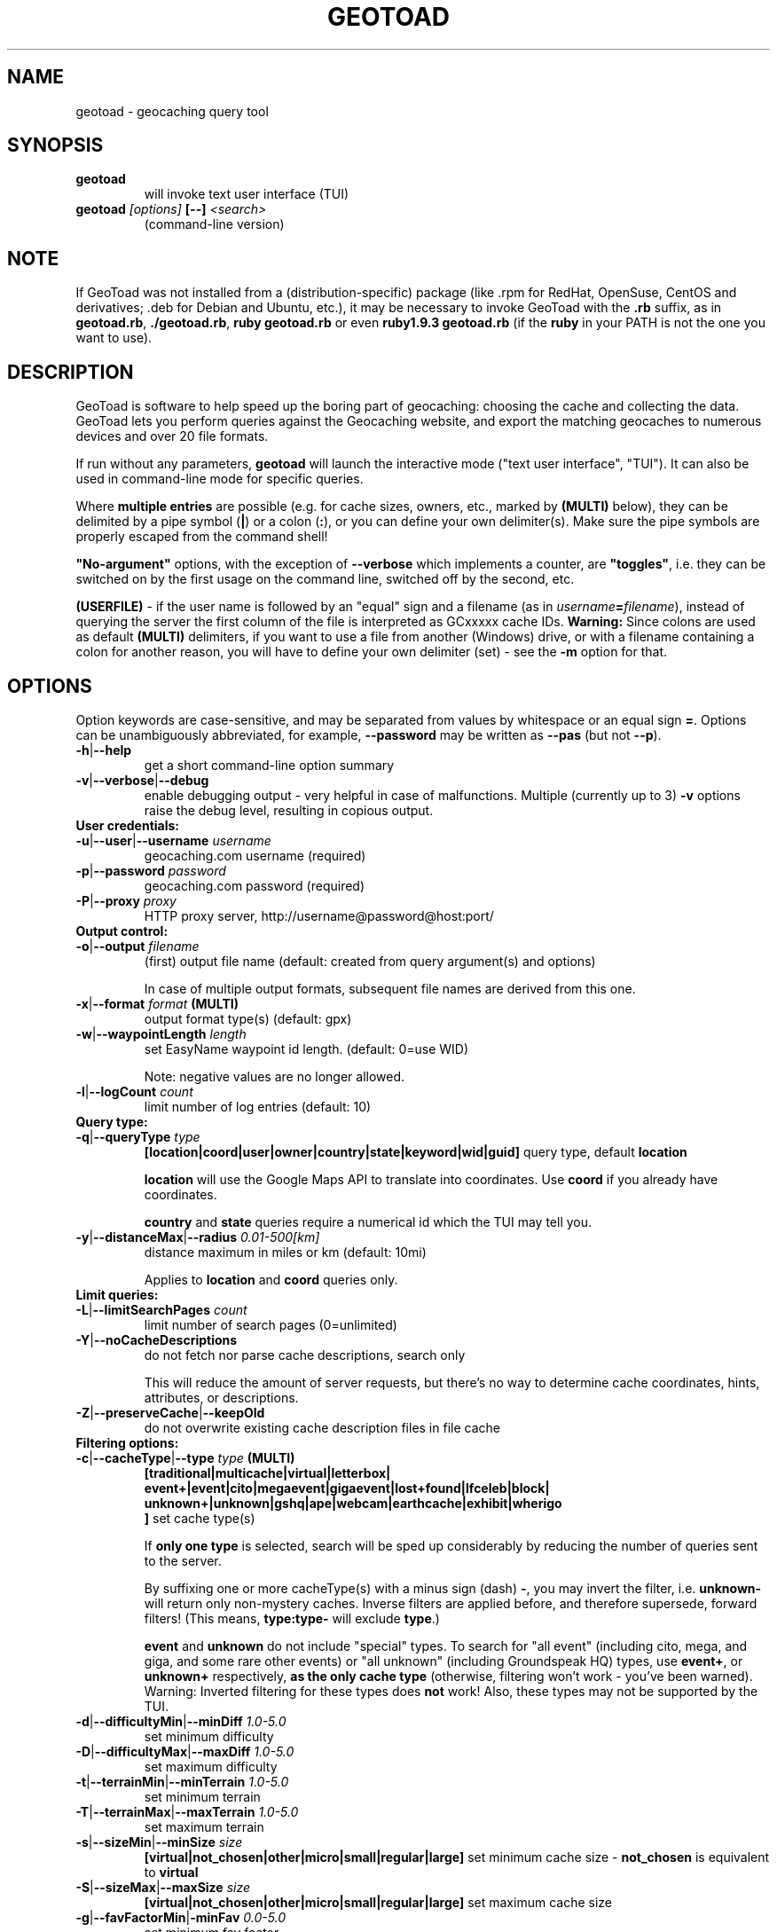 .TH GEOTOAD 1
.SH NAME
geotoad \- geocaching query tool
.SH SYNOPSIS
.TP
.B geotoad
 will invoke text user interface (TUI)
.TP
.B geotoad \fI[options]\fR \fB[--]\fR \fI<search>\fR
 (command-line version)
.SH NOTE
If GeoToad was not installed from a (distribution-specific) package
(like .rpm for RedHat, OpenSuse, CentOS and derivatives; .deb for Debian
and Ubuntu, etc.), it may be necessary to invoke GeoToad with the
.B .rb
suffix, as in \fBgeotoad.rb\fR, \fB./geotoad.rb\fR, \fBruby geotoad.rb\fR
or even \fBruby1.9.3 geotoad.rb\fR
(if the \fBruby\fR in your PATH is not the one you want to use).
'
'In a Windows environment, when not using the installer, create a desktop
'link - using a terminal is highly recommended.
.SH DESCRIPTION
GeoToad is software to help speed up the boring part of geocaching:
choosing the cache and collecting the data. GeoToad lets you perform
queries against the Geocaching website, and export the matching geocaches
to numerous devices and over 20 file formats.
.P
If run without any parameters,
.B geotoad
will launch the interactive mode ("text user interface", "TUI").
It can also be used in command-line mode for specific queries.
.PP
Where \fBmultiple entries\fR are possible (e.g. for cache sizes, owners, etc.,
marked by \fB(MULTI)\fR below),
they can be delimited by a pipe symbol (\fB|\fR) or a colon (\fB:\fR),
or you can define your own delimiter(s).
Make sure the pipe symbols are properly escaped from the command shell!
.PP
\fB"No-argument"\fR options, with the exception of \fB--verbose\fR which
implements a counter, are \fB"toggles"\fR, i.e. they can be switched
on by the first usage on the command line, switched off by the second, etc.
.PP
\fB(USERFILE)\fR - if the user name is followed by an "equal" sign and a filename
(as in \fIusername\fR\fB=\fR\fIfilename\fR),
instead of querying the server the first column of the file is interpreted as
GCxxxxx cache IDs.
\fBWarning:\fR Since colons are used as default \fB(MULTI)\fR delimiters,
if you want to use a file from another (Windows) drive, or with a filename
containing a colon for another reason, you will have to define your own
delimiter (set) - see the \fB-m\fR option for that.
.SH OPTIONS
Option keywords are case-sensitive, and may be separated from values by whitespace
or an equal sign \fB=\fR.
Options can be unambiguously abbreviated, for example, \fB--password\fR may be written
as \fB--pas\fR (but not \fB--p\fR).
.TP
\fB-h\fR|\fB--help\fR
get a short command-line option summary
.TP
\fB-v\fR|\fB--verbose\fR|\fB--debug\fR
enable debugging output - very helpful in case of malfunctions.
Multiple (currently up to 3) \fB-v\fR options raise the debug level, resulting in copious output.
.TP
.B User credentials:
.TP
\fB-u\fR|\fB--user\fR|\fB--username\fR \fIusername\fR
geocaching.com username (required)
.TP
\fB-p\fR|\fB--password\fR \fIpassword\fR
geocaching.com password (required)
.TP
\fB-P\fR|\fB--proxy\fR \fIproxy\fR
HTTP proxy server, http://username@password@host:port/
.TP
.B Output control:
.TP
\fB-o\fR|\fB--output\fR \fIfilename\fR
(first) output file name (default: created from query argument(s) and options)

In case of multiple output formats, subsequent file names are derived from this one.
.TP
\fB-x\fR|\fB--format\fR \fIformat\fR  \fB(MULTI)\fR
output format type(s) (default: gpx)
.TP
\fB-w\fR|\fB--waypointLength\fR \fIlength\fR
set EasyName waypoint id length. (default: 0=use WID)

Note: negative values are no longer allowed.
.TP
\fB-l\fR|\fB--logCount\fR \fIcount\fR
limit number of log entries (default: 10)
.TP
.B Query type:
.TP
\fB-q\fR|\fB--queryType\fR \fItype\fR
\fB[location|coord|user|owner|country|state|keyword|wid|guid]\fR\p
query type, default \fBlocation\fR

\fBlocation\fR will use the Google Maps API to translate into coordinates.
Use \fBcoord\fR if you already have coordinates.

\fBcountry\fR and \fBstate\fR queries require a numerical id which the TUI may tell you.
.TP
\fB-y\fR|\fB--distanceMax\fR|\fB--radius\fR \fI0.01-500[km]\fR
distance maximum in miles or km (default: 10mi)

Applies to \fBlocation\fR and \fBcoord\fR queries only.
.TP
.B Limit queries:
.TP
\fB-L\fR|\fB--limitSearchPages\fR \fIcount\fR
limit number of search pages (0=unlimited)
.TP
\fB-Y\fR|\fB--noCacheDescriptions\fR
do not fetch nor parse cache descriptions, search only

This will reduce the amount of server requests, but there's no way
to determine cache coordinates, hints, attributes, or descriptions.
.TP
\fB-Z\fR|\fB--preserveCache\fR|\fB--keepOld\fR
do not overwrite existing cache description files in file cache
.TP
.B Filtering options:
.TP
\fB-c\fR|\fB--cacheType\fR|\fB--type\fR \fItype\fR  \fB(MULTI)\fR
\fB[traditional|multicache|virtual|letterbox|\p
 event+|event|cito|megaevent|gigaevent|lost+found|lfceleb|block|\p
 unknown+|unknown|gshq|ape|webcam|earthcache|exhibit|wherigo\p
 ]\fR
set cache type(s)

If \fBonly one type\fR is selected, search will be sped up considerably
by reducing the number of queries sent to the server.

By suffixing one or more cacheType(s) with a minus sign (dash) \fB-\fR,
you may invert the filter,
i.e. \fBunknown-\fR will return only non-mystery caches.
Inverse filters are applied before, and therefore supersede, forward filters!
(This means, \fBtype:type-\fR will exclude \fBtype\fR.)

\fBevent\fR and \fBunknown\fR do not include "special" types.
To search for "all event" (including cito, mega, and giga, and some 
rare other events) or "all unknown" (including Groundspeak HQ) types,
use
\fBevent+\fR, or
\fBunknown+\fR respectively,
\fBas the only cache type\fR (otherwise,
filtering won't work - you've been warned).
Warning: Inverted filtering for these types does \fBnot\fR work!
Also, these types may not be supported by the TUI.
.TP
\fB-d\fR|\fB--difficultyMin\fR|\fB--minDiff\fR \fI1.0-5.0\fR
set minimum difficulty
.TP
\fB-D\fR|\fB--difficultyMax\fR|\fB--maxDiff\fR \fI1.0-5.0\fR
set maximum difficulty
.TP
\fB-t\fR|\fB--terrainMin\fR|\fB--minTerrain\fR \fI1.0-5.0\fR
set minimum terrain
.TP
\fB-T\fR|\fB--terrainMax\fR|\fB--maxTerrain\fR \fI1.0-5.0\fR
set maximum terrain
.TP
\fB-s\fR|\fB--sizeMin\fR|\fB--minSize\fR \fIsize\fR
\fB[virtual|not_chosen|other|micro|small|regular|large]\fR\p
set minimum cache size - \fBnot_chosen\fR is equivalent to \fBvirtual\fR
.TP
\fB-S\fR|\fB--sizeMax\fR|\fB--maxSize\fR \fIsize\fR
\fB[virtual|not_chosen|other|micro|small|regular|large]\fR\p
set maximum cache size
.TP
\fB-g\fR|\fB--favFactorMin\fR|\fB-minFav\fR \fI0.0-5.0\fR
set minimum fav factor
.TP
\fB-G\fR|\fB--favFactorMax\fR|\fB-maxFav\fR \fI0.0-5.0\fR
set maximum fav factor
.TP
\fB-k\fR|\fB--titleKeyword\fR \fIkeyword\fR  \fB(MULTI)\fR
title keyword search, exclude if prefixed with \fB!\fR
.TP
\fB-K\fR|\fB--descKeyword \fR \fIkeyword\fR  \fB(MULTI)\fR
description keyword search (slow), exclude if prefixed with \fB!\fR
.TP
\fB-i\fR|\fB--ownerInclude\fR|\fB--by\fR \fIusername\fR  \fB(MULTI)\fR
include caches owned by this person
.TP
\fB-I\fR|\fB--ownerExclude\fR|\fB--notby\fR \fIusername\fR  \fB(MULTI)\fR \fB(USERFILE)\fR
exclude caches owned by this person
.TP
\fB-e\fR|\fB--userInclude\fR|\fB--doneBy\fR \fIusername\fR  \fB(MULTI)\fR
include caches found by this person
.TP
\fB-E\fR|\fB--userExclude\fR|\fB--notdoneBy\fR \fIusername\fR  \fB(MULTI)\fR \fB(USERFILE)\fR
exclude caches found by this person
.TP
\fB-j\fR|\fB--placeDateInclude\fR|\fB--since\fR \fIX\fR
include caches placed in the last \fIX\fR days
.TP
\fB-J\fR|\fB--placeDateExclude\fR|\fB--until\fR \fIX\fR
exclude caches placed in the last \fIX\fR days
.TP
\fB-r\fR|\fB--foundDateInclude\fR \fIX\fR
include caches found in the last \fIX\fR days
.TP
\fB-R\fR|\fB--foundDateExclude\fR \fIX\fR
exclude caches found in the last \fIX\fR days
.TP
\fB-a\fR|\fB--attributeInclude\fR \fIid[-]\fR  \fB(MULTI)\fR
select caches with attribute ID \fIid\fR set to "yes", or to "no" if "-" suffix
.TP
\fB-A\fR|\fB--attributeExclude\fR \fIid[-]\fR  \fB(MULTI)\fR
exclude caches with attribute ID \fIid\fR set to "yes", or to "no" if "-" suffix
.TP
\fB-z\fR|\fB--includeDisabled\fR|\fB--bad\fR
include disabled caches
.TP
\fB-n\fR|\fB--notFound\fR|\fB--virgin\fR
only caches not found yet
.TP
\fB-N\fR|\fB--notFoundByMe\fR|\fB--notme\fR
only caches not yet found by login user
.TP
\fB-b\fR|\fB--travelBug\fR|\fB--trackable\fR
only include caches with travelbugs/trackables
.TP
\fB-O\fR|\fB--noPMO\fR|\fB--nopmo\fR
exclude Premium Member Only caches
.TP
\fB-Q\fR|\fB--onlyPMO\fR|\fB--pmo\fR
select only Premium Member Only caches
.TP
.B Note that \fB-O\fR and \fB-Q\fR are mutually exclusive!
.TP
The following 4 options have no one-letter version, and are used for limiting the search area.
Note that this filter is applied \fBafter\fR fetching all cache details (as coordinates aren't available before).
Use the same representations as in a \fBcoord\fR search.
.TP
\fB--minLongitude\fR|\fB--longMin\fR \fI...\fR
set minimum longitude (West filter limit)
.TP
\fB--maxLongitude\fR|\fB--longMax\fR \fI...\fR
set maximum longitude (East filter limit)
.TP
\fB--minLatitude\fR|\fB--latMin\fR \fI...\fR
set minimum latitude (South filter limit)
.TP
\fB--maxLatitude\fR|\fB--latMax\fR \fI...\fR
set maximum latitude (North filter limit)
.TP
.B Additional options:
.TP
\fB-C\fR|\fB--clearCache\fR|\fB--cleanup\fR
selectively clear browser cache

You are advised to remove the outdated remnants of old queries every now and then.
Cache descriptions will never be removed!
.TP
\fB-m\fR|\fB--delimiter\fR \fIdelimiter(s)\fR
delimiter(s) to be used for \fB(MULTI)\fR input, default "|:"

The TUI uses "|".
You may try "^" to avoid delimiters that have to be "escaped" ("quoted").
.TP
\fB-M\fR|\fB--myLogs\fR|\fB--getlogs\fR
retrieve "my logs" page containing links to all (cache) logs, and store in cache
.TP
\fB-X\fR|\fB--disableEarlyFilter\fR
emergency switch to disable early filtering by difficulty/terrain/size

This may be required should the representation of those values change again.
Normally you don't want to use this!
.TP
\fB-H\fR|\fB--noHistory\fR
suppress history collection (anonymized command lines and counts)

History data won't leave your computer without your intervention,
but may be useful for user surveys.
.TP
\fB-U\fR|\fB--unbufferedOutput\fR
switch output to unbuffered (useful for wrappers)
.SH SPECIAL CASES
If your
\fIsearch\fR
item(s) (matching the \fBqueryType\fR) start with a dash (minus sign),
it has to be "hidden" from the option parser.
This, in Unix tradition, is done by inserting a "double dash"
.B --
between the last option and the search argument(s).

Characters like \fB!\fR and \fB|\fR may have to be "escaped" from the shell.

If
.B user
or
.B owner
names contain special (non-ASCII) characters, and you are using Windows,
you may not be able to login or run a "user" query.
In those cases, you'll have to pre-encode those characters.
.B http://www.utf8-chartable.de/unicode-utf8-table.pl?number=1024
will help you to look up the proper UTF-8 codes.

Prefix each two-digit hex value with a percent sign, for example:

.B (capital_letter_O_with_diaeresis)lscheich
will become
.B %c3%96lscheich
(The TUI may show strange characters, don't worry about them.)

If you're planning to use colons (e.g. for \fB(USERFILE)\fR) on the command line,
you may have a look at the \fB-m\fR option which allows you to redefine the
delimiter set.
.SH ENVIRONMENT
.TP
.B GEO_DIR
If set, GeoToad will put its cache in this directory. If not the cache is
placed in ~/.geotoad/ . Note that it is not secure to set GEO_DIR to point
to a world-writable directory such as /tmp.
.TP
.B LANG
To properly handle special characters (which are not in the ASCII character
set, such as umlauts, etc.) we recommend to set
.B LANG
to
.B en_US.UTF-8
or similar. The syntax depends on the shell you're using:
 
.B setenv LANG en_US.UTF-8
for C-shell derivatives (csh, tcsh)
 
.B LANG=en_US.UTF-8; export LANG
for Bourne and Korn shell (sh, ksh)
 
.B export LANG=en_US.UTF-8
for Bourne Again shell and derivatives (bash, dash)
.TP
There is a known yet unfixed issue with the pre-built Windows executable: To properly find some data files, it must be run from its own installation directory.
.SH OUTPUT FORMATS
\." set indentation to "none", use fixed-width font for format list
.TP 0
.ft CW
 cachemate(=)  cetus(+)      csv           delorme        delorme-nourl 
.ft CW
 dna(+)        easygps       gclist        gcvisits(%)    gpsdrive      
.ft CW
 gpsman(+)     gpspilot(+)   gpspoint      gpspoint2(+)   gpsutil(+)    
.ft CW
 gpx           gpx-gsak      gpx-nuvi      gpx-pa         gpx-wpts      
.ft CW
 holux(+)      html          kml(+)        list           magnav(+)     
.ft CW
 mapsend(+)    mxf           myfindgpx     myfindlist     ozi           
.ft CW
 pcx(+)        poi-nuvi(+)   psp(+)        sms            sms2          
.ft CW
 tab           text          tiger         tmpro(+)       tpg(+)        
.ft CW
 vcf           wherigo       wp2guid       xmap(+)       yourfindgpx    
.ft CW
 yourfindlist  
.ft CW
 (+) requires gpsbabel  (=) requires cmconvert  (%) requires iconv in PATH
.\" back to normal font
.ft P

.SH EXAMPLES
.TP
\fBNote:\fR Some of these examples may still no longer work as shown. Please help to fix this; see Issue 284 on GoogleCode.
.TP
.B  geotoad
invokes the text user interface
.TP
.B  geotoad -u user -p password 27513
Why do we need a username and password? In October of 2004, Geocaching.com
began to require a login in order to see the coordinates of a geocache.
Please note: Put quotes around your username if it has any spaces in it.

You've just made a file named gt_27513.gpx containing all the geocaches
nearby the zipcode 27513 (Cary, NC - with a maximum distance of 10 miles)
suitable to be read by almost every GPSr device.
.TP
Here are some more complex examples that you can work with:
.TP
.B  geotoad -u user -p password -y 5 -q coord "N56 44.392, E015 52.780"
searches for caches within 5 miles of the above coordinates
.TP
.B  geotoad -u user -p password 27513:27502:33434
performs a multiple search, and combines the results into a single output.
You can combine searches with a delimiter (default is "|", or ":" - except TUI).
This works for all types, though it's most often used with coordinate searches.
.TP
.B  geotoad -u user -p password -x text -o nc.txt -n -q state 34
Outputs a text file with all of the caches in US state North Carolina that are
virgins (have never been found).

Please note that for state and country queries, the numerical id has to be used.
You may use the TUI to search for the country or state number.

Warning: Querying a whole state can be dangerous and may harm your account!
For example, NC has (as of Oct 2013) more than 24k active caches.
You may want to limit the number of search pages parsed (e.g. using \fB-L 10\fR),
as country and state searches return caches in reverse chronological order
(newest ones first).
.TP
.B  geotoad -u user -p password -x html -o palestine.html -q country 276
Get a HTML representation of all caches in Palestine. (Oct 2013: 7, one of them unfound)
.TP
.B  geotoad -u ... -p ... -t 2.5 -E "helixblue:Sallad" -x gpx -o charlotte.gpx 28272
Get caches in the 10-mile zone of zipcode 28272, with a terrain score of 2.5 or higher, 
which users helixblue and Sallad have not visited.
Outputs a GPX format file, which is usable by most GPSr's and other devices.
.TP
.B  geotoad -u ... -p ... -t 2.5 -E anyname=/path/to/file -x gpx -o charlotte.gpx 28272
As before, but read a list of GCxxxx cache IDs from a file instead of querying the server
for found caches.
.TP
.B  geotoad -u ... -p ... -b -K 'stream|creek|lake|river|ocean' -x html -o watery.html -q state 15
Gets every cache in Indiana state with trackables that matches those water keywords.
Makes a pretty HTML file out of it.
.TP
.B  geotoad -u ... -p ... -x gpx -o mylocal.gpx -z -y 1.75 -T 4 -q coord "N 51 23.456 E 012 34.567"
Create a GPX file with all caches around the given location,
max. 1.75 miles away, terrain rating below or equal 4, including disabled ones.
.TP
.B  geotoad -u ... -p ... -m '^+|' -o output.gpx -x "gpx+list|html" -y 2km -q coord "52.25,6.075^53.1,-7.2"
Perform a search around two travel stops with a 2 kilometre radius, 
create three files output.gpx, output.lst, output.html combining the results.
(Note the usage of the \fB-m\fR option to modify the set of delimiters.
As the \fB|\fR character has a special meaning, it must be "quoted".)
.TP
.B  geotoad -u ... -p ... -c multicache -a 6 -A 57 -o family.gpx -x gpx:list -y 25km -q coord "52.25,6.075"
Prepare for a Sunday afternoon walk, and find all multi-caches around
which pretend to be "Kid friendly" (attribute 6) and shorter than 10km (attribute 57).
.TP
.B  geotoad ... (as above) --minLat 52.10 --maxLat 52.40 -q coord "52.25,6.075"
This will further reduce the number of caches, by dropping all outside a "strip".
You may also define Eastern and Western limits, e.g. \fB--minLon 6.00 --maxLon 6.2\fR.
Note that this is a \fBfilter\fR applied after querying the server (no additions).
.TP
.B  geotoad -u ... -p ... -z -q owner -- -aBcDe-
Find all caches created by one owner, even the disabled or archived ones.
Note that the argument has to be separated by \fB--\fR from the rest of the command line.

.SH AUTHOR
Thomas Stromberg and The GeoToad Project
